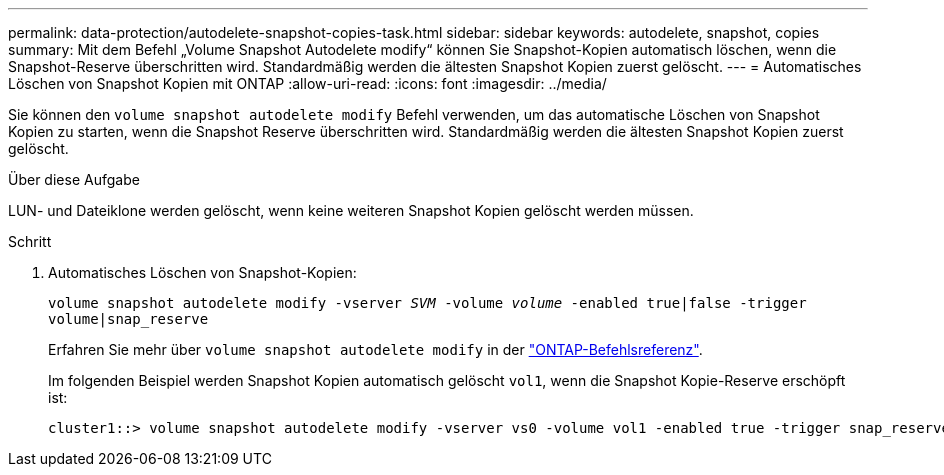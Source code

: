 ---
permalink: data-protection/autodelete-snapshot-copies-task.html 
sidebar: sidebar 
keywords: autodelete, snapshot, copies 
summary: Mit dem Befehl „Volume Snapshot Autodelete modify“ können Sie Snapshot-Kopien automatisch löschen, wenn die Snapshot-Reserve überschritten wird. Standardmäßig werden die ältesten Snapshot Kopien zuerst gelöscht. 
---
= Automatisches Löschen von Snapshot Kopien mit ONTAP
:allow-uri-read: 
:icons: font
:imagesdir: ../media/


[role="lead"]
Sie können den `volume snapshot autodelete modify` Befehl verwenden, um das automatische Löschen von Snapshot Kopien zu starten, wenn die Snapshot Reserve überschritten wird. Standardmäßig werden die ältesten Snapshot Kopien zuerst gelöscht.

.Über diese Aufgabe
LUN- und Dateiklone werden gelöscht, wenn keine weiteren Snapshot Kopien gelöscht werden müssen.

.Schritt
. Automatisches Löschen von Snapshot-Kopien:
+
`volume snapshot autodelete modify -vserver _SVM_ -volume _volume_ -enabled true|false -trigger volume|snap_reserve`

+
Erfahren Sie mehr über `volume snapshot autodelete modify` in der link:https://docs.netapp.com/us-en/ontap-cli/volume-snapshot-autodelete-modify.html["ONTAP-Befehlsreferenz"^].

+
Im folgenden Beispiel werden Snapshot Kopien automatisch gelöscht `vol1`, wenn die Snapshot Kopie-Reserve erschöpft ist:

+
[listing]
----
cluster1::> volume snapshot autodelete modify -vserver vs0 -volume vol1 -enabled true -trigger snap_reserve
----

